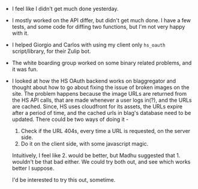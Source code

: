 #+BEGIN_COMMENT
.. title: Recurse Center, 2014-08-13
.. slug: recurse-center-2014-08-13
.. date: 2014-08-14 11:11:59 UTC-04:00
.. tags: python, recursecenter
.. link:
.. description:
.. type: text
.. category: recursecenter-checkins
#+END_COMMENT


- I feel like I didn't get much done yesterday.
- I mostly worked on the API differ, but didn't get much done.  I have a few
  tests, and some code for diffing two functions, but I'm not very happy with
  it.
- I helped Giorgio and Carlos with using my client only ~hs_oauth~
  script/library, for their Zulip bot.
- The white boarding group worked on some binary related problems, and it was
  fun.
- I looked at how the HS OAuth backend works on blaggregator and thought about
  how to go about fixing the issue of broken images on the site.  The problem
  happens because the image URLs are returned from the HS API calls, that are
  made whenever a user logs in(?), and the URLs are cached.  Since, HS uses
  cloudfront for its assets, the URLs expire after a period of time, and the
  cached urls in blag's database need to be updated.  There could be two ways
  of doing it -
  1. Check if the URL 404s, every time a URL is requested, on the server side.
  2. Do it on the client side, with some javascript magic.

  Intuitively, I feel like 2. would be better, but Madhu suggested
  that 1. wouldn't be that bad either.  We could try both out, and see which
  works better I suppose.

  I'd be interested to try this out, sometime.
